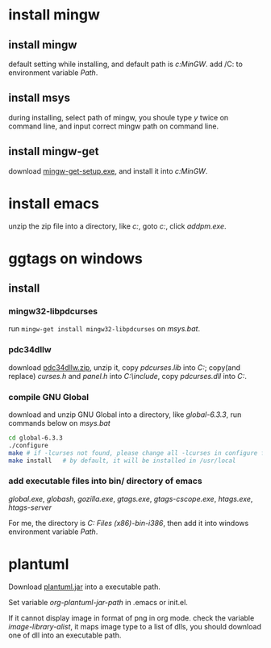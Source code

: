 * install mingw
** install mingw
  default setting while installing, and default path is /c:MinGW/. add /C:\MinGW\bin to environment variable /Path/.
** install msys
  during installing, select path of mingw, you shoule type /y/ twice on command line, and input correct mingw path on command line.
** install mingw-get
  download [[http://sourceforge.net/projects/mingw/files/latest/download?source=files][mingw-get-setup.exe]], and install it into /c:MinGW/.
* install emacs
  unzip the zip file into a directory, like /c:\emacs-24.5/, goto /c:\emacs-24.5\bin/, click /addpm.exe/.
* ggtags on windows
** install 
*** mingw32-libpdcurses 
  run =mingw-get install mingw32-libpdcurses= on /msys.bat/.
*** pdc34dllw 
   download [[http://sourceforge.net/projects/pdcurses/files/pdcurses/][pdc34dllw.zip]], unzip it, copy /pdcurses.lib/ into /C:\MinGW\lib/; copy(and replace) /curses.h/ and /panel.h/ 
   into /C:\MinGW\include/, copy /pdcurses.dll/ into /C:\MinGW\bin/.
*** compile GNU Global
   download and unzip GNU Global into a directory, like /global-6.3.3/, run commands below on /msys.bat/
   #+begin_src sh
   cd global-6.3.3
   ./configure
   make # if -lcurses not found, please change all -lcurses in configure file into -lpdcurses, then ./configure again
   make install   # by default, it will be installed in /usr/local
   #+end_src
*** add executable files into bin/ directory of emacs
  /global.exe/, /globash/, /gozilla.exe/, /gtags.exe/, /gtags-cscope.exe/, /htags.exe/, /htags-server/
  
  For me, the directory is /C:\Program Files (x86)\emacs-24.2-bin-i386\emacs-24.2\bin/, then add it into windows 
  environment variable /Path/.

* plantuml
Download [[http://plantuml.com/download.html][plantuml.jar]] into a executable path. 

Set variable /org-plantuml-jar-path/ in .emacs or init.el.

If it cannot display image in format of png in org mode. check the variable /image-library-alist/,
it maps image type to a list of dlls, you should download one of dll into an executable path. 
